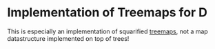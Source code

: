 * Implementation of Treemaps for D [[http://code.dlang.org/packages/treemap][https://img.shields.io/dub/v/treemap.svg]] [[https://travis-ci.org/gizmomogwai/treemap][https://img.shields.io/travis/gizmomogwai/treemap.svg]] [[https://codecov.io/github/gizmomogwai/treemap][https://img.shields.io/codecov/c/github/gizmomogwai/treemap.svg]] [[https://raw.githubusercontent.com/gizmomogwai/treemap/master/LICENSE.md][https://img.shields.io/dub/l/treemap.svg]]

This is especially an implementation of squarified [[https://en.wikipedia.org/wiki/Treemapping][treemaps]], not a map datastructure implemented on top of trees!
